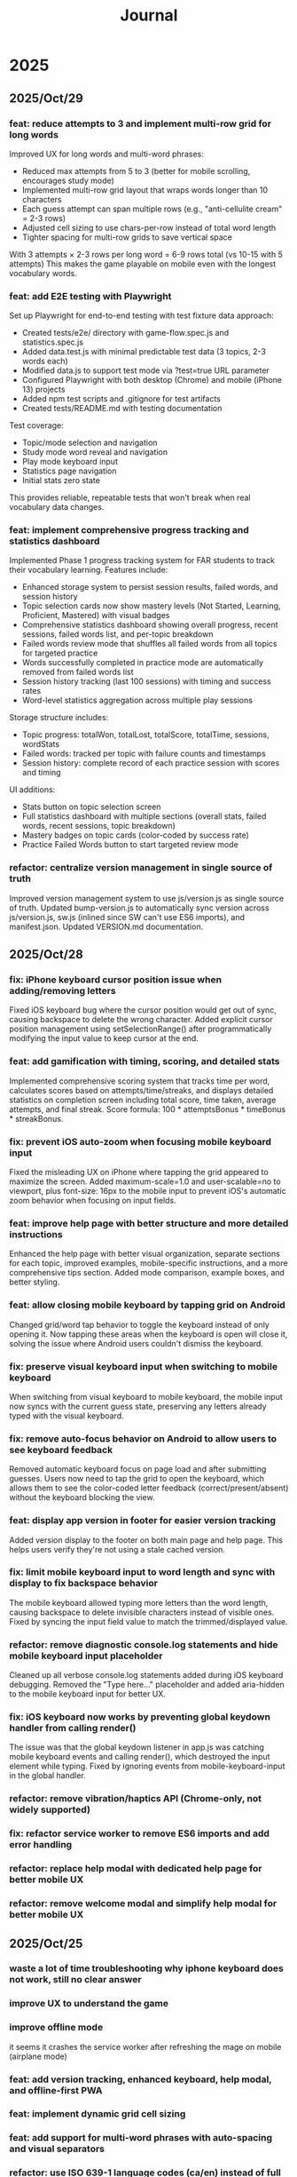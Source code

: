 #+title: Journal
* 2025
** 2025/Oct/29
*** feat: reduce attempts to 3 and implement multi-row grid for long words
Improved UX for long words and multi-word phrases:
- Reduced max attempts from 5 to 3 (better for mobile scrolling, encourages study mode)
- Implemented multi-row grid layout that wraps words longer than 10 characters
- Each guess attempt can span multiple rows (e.g., "anti-cellulite cream" = 2-3 rows)
- Adjusted cell sizing to use chars-per-row instead of total word length
- Tighter spacing for multi-row grids to save vertical space

With 3 attempts × 2-3 rows per long word = 6-9 rows total (vs 10-15 with 5 attempts)
This makes the game playable on mobile even with the longest vocabulary words.

*** feat: add E2E testing with Playwright
Set up Playwright for end-to-end testing with test fixture data approach:
- Created tests/e2e/ directory with game-flow.spec.js and statistics.spec.js
- Added data.test.js with minimal predictable test data (3 topics, 2-3 words each)
- Modified data.js to support test mode via ?test=true URL parameter
- Configured Playwright with both desktop (Chrome) and mobile (iPhone 13) projects
- Added npm test scripts and .gitignore for test artifacts
- Created tests/README.md with testing documentation

Test coverage:
- Topic/mode selection and navigation
- Study mode word reveal and navigation
- Play mode keyboard input
- Statistics page navigation
- Initial stats zero state

This provides reliable, repeatable tests that won't break when real vocabulary data changes.

*** feat: implement comprehensive progress tracking and statistics dashboard
Implemented Phase 1 progress tracking system for FAR students to track their vocabulary learning. Features include:
- Enhanced storage system to persist session results, failed words, and session history
- Topic selection cards now show mastery levels (Not Started, Learning, Proficient, Mastered) with visual badges
- Comprehensive statistics dashboard showing overall progress, recent sessions, failed words list, and per-topic breakdown
- Failed words review mode that shuffles all failed words from all topics for targeted practice
- Words successfully completed in practice mode are automatically removed from failed words list
- Session history tracking (last 100 sessions) with timing and success rates
- Word-level statistics aggregation across multiple play sessions

Storage structure includes:
- Topic progress: totalWon, totalLost, totalScore, totalTime, sessions, wordStats
- Failed words: tracked per topic with failure counts and timestamps
- Session history: complete record of each practice session with scores and timing

UI additions:
- Stats button on topic selection screen
- Full statistics dashboard with multiple sections (overall stats, failed words, recent sessions, topic breakdown)
- Mastery badges on topic cards (color-coded by success rate)
- Practice Failed Words button to start targeted review mode

*** refactor: centralize version management in single source of truth
Improved version management system to use js/version.js as single source of truth. Updated bump-version.js to automatically sync version across js/version.js, sw.js (inlined since SW can't use ES6 imports), and manifest.json. Updated VERSION.md documentation.
** 2025/Oct/28
*** fix: iPhone keyboard cursor position issue when adding/removing letters
Fixed iOS keyboard bug where the cursor position would get out of sync, causing backspace to delete the wrong character. Added explicit cursor position management using setSelectionRange() after programmatically modifying the input value to keep cursor at the end.
*** feat: add gamification with timing, scoring, and detailed stats
Implemented comprehensive scoring system that tracks time per word, calculates scores based on attempts/time/streaks, and displays detailed statistics on completion screen including total score, time taken, average attempts, and final streak. Score formula: 100 * attemptsBonus * timeBonus * streakBonus.
*** fix: prevent iOS auto-zoom when focusing mobile keyboard input
Fixed the misleading UX on iPhone where tapping the grid appeared to maximize the screen. Added maximum-scale=1.0 and user-scalable=no to viewport, plus font-size: 16px to the mobile input to prevent iOS's automatic zoom behavior when focusing on input fields.
*** feat: improve help page with better structure and more detailed instructions
Enhanced the help page with better visual organization, separate sections for each topic, improved examples, mobile-specific instructions, and a more comprehensive tips section. Added mode comparison, example boxes, and better styling.
*** feat: allow closing mobile keyboard by tapping grid on Android
Changed grid/word tap behavior to toggle the keyboard instead of only opening it. Now tapping these areas when the keyboard is open will close it, solving the issue where Android users couldn't dismiss the keyboard.
*** fix: preserve visual keyboard input when switching to mobile keyboard
When switching from visual keyboard to mobile keyboard, the mobile input now syncs with the current guess state, preserving any letters already typed with the visual keyboard.
*** fix: remove auto-focus behavior on Android to allow users to see keyboard feedback
Removed automatic keyboard focus on page load and after submitting guesses. Users now need to tap the grid to open the keyboard, which allows them to see the color-coded letter feedback (correct/present/absent) without the keyboard blocking the view.
*** feat: display app version in footer for easier version tracking
Added version display to the footer on both main page and help page. This helps users verify they're not using a stale cached version.
*** fix: limit mobile keyboard input to word length and sync with display to fix backspace behavior
The mobile keyboard allowed typing more letters than the word length, causing backspace to delete invisible characters instead of visible ones. Fixed by syncing the input field value to match the trimmed/displayed value.
*** refactor: remove diagnostic console.log statements and hide mobile keyboard input placeholder
Cleaned up all verbose console.log statements added during iOS keyboard debugging. Removed the "Type here..." placeholder and added aria-hidden to the mobile keyboard input for better UX.
*** fix: iOS keyboard now works by preventing global keydown handler from calling render()
The issue was that the global keydown listener in app.js was catching mobile keyboard events and calling render(), which destroyed the input element while typing. Fixed by ignoring events from mobile-keyboard-input in the global handler.
*** refactor: remove vibration/haptics API (Chrome-only, not widely supported)
*** fix: refactor service worker to remove ES6 imports and add error handling
*** refactor: replace help modal with dedicated help page for better mobile UX
*** refactor: remove welcome modal and simplify help modal for better mobile UX
** 2025/Oct/25
*** waste a lot of time troubleshooting why iphone keyboard does not work, still no clear answer
*** improve UX to understand the game
*** improve offline mode
it seems it crashes the service worker after refreshing the mage on mobile (airplane mode)
*** feat: add version tracking, enhanced keyboard, help modal, and offline-first PWA
*** feat: implement dynamic grid cell sizing
*** feat: add support for multi-word phrases with auto-spacing and visual separators
*** refactor: use ISO 639-1 language codes (ca/en) instead of full names (catalan/english)
*** feat: add native mobile keyboard support with clickable grid cells
** 2025/Oct/24
*** changed game UI like wordle
*** started looking into local first apps: local persistence
*** minor improvements
- favicon
** 2025/Oct/23
*** changed my mind and we will implement this game with vanilla JS. Why?
- no need of backend, I wanted to play with Erlang/Gleam but new there is no need.
- LLMs make a lot of mistakes with Gleam and Lustre (e.g. list.at, FFIs in Lustre, etc)
- prefer to explore more local first apps (e.g. web APIs, state sync, etc)
*** difficulties to improve UI with Claude Code
- wanted to fix some gaps, but it required several iterations and it didn't quite work
** 2025/Oct/22
*** word collections
*** word collections moved to JSON files
*** used FFI to fetch JSON files in JS
had some issues to understand where to place the FFI file, and also the mapping of function names
the FFI should be placed on src/ folder, and when building the app it is moved to the assets folder
** 2025/Oct/21
*** deploy with GH actions
Looks like there are some mistakes on the documentation.
https://hexdocs.pm/lustre/guide/04-spa-deployments.html

** 2025/Oct/19
*** chatgpt/claude makes mistakes when writing Gleam code like using list.at
list.at function does not exist in Erlang
*** erlang.get_line does not work
I used another package called input, but maybe it could work using external function erlang.get_line, not sure how it works
